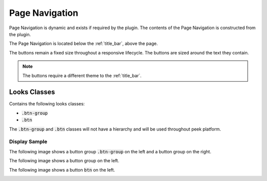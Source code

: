 .. _page_navigation:

===============
Page Navigation
===============

Page Navigation is dynamic and exists if required by the plugin.  The contents of the
Page Navigation is constructed from the plugin.

The Page Navigation is located below the :ref:`title_bar`, above the page.

The buttons remain a fixed size throughout a responsive lifecycle.  The buttons are
sized around the text they contain.

.. note:: The buttons require a different theme to the :ref:`title_bar`.


Looks Classes
-------------

Contains the following looks classes:

*  :code:`.btn-group`

*  :code:`.btn`

The :code:`.btn-group` and :code:`.btn` classes will not have a hierarchy and will be
used throughout peek platform.


Display Sample
``````````````

The following image shows a button group :code:`.btn-group` on the left and a button
group on the right.

.. image:: /page_navigation/page_navigation-detail_data_page.web.jpg
  :align: center

The following image shows a button group on the left.

.. image:: /page_navigation/page_navigation-table_data_page.web.jpg
  :align: center

The following image shows a button :code:`btn` on the left.

.. image:: /page_navigation/page_navigation-plugin_chat_list.web.jpg
  :align: center

